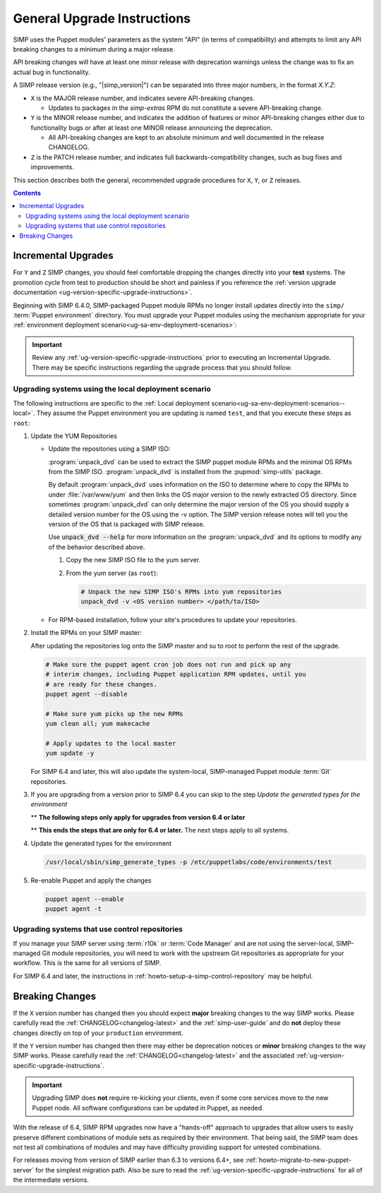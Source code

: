 .. _ug-general-upgrade-instructions:

General Upgrade Instructions
----------------------------

SIMP uses the Puppet modules' parameters as the system "API" (in terms of
compatibility) and attempts to limit any API breaking changes to a minimum
during a major release.

API breaking changes will have at least one minor release with deprecation
warnings unless the change was to fix an actual bug in functionality.

A SIMP release version (e.g., "|simp_version|") can be separated into three
major numbers, in the format `X.Y.Z`:

* ``X`` is the MAJOR release number, and indicates severe API-breaking changes.

  * Updates to packages in the `simp-extras` RPM do not constitute a severe
    API-breaking change.

* ``Y`` is the MINOR release number, and indicates the addition of features or
  minor API-breaking changes either due to functionality bugs or after at least
  one MINOR release announcing the deprecation.

  * All API-breaking changes are kept to an absolute minimum and well
    documented in the release CHANGELOG.

* ``Z`` is the PATCH release number, and indicates full backwards-compatibility
  changes, such as bug fixes and improvements.

This section describes both the general, recommended upgrade procedures for
``X``, ``Y``, or ``Z`` releases.

.. contents::  Contents
   :depth: 3
   :local:

.. _ug-incremental-upgrades:

Incremental Upgrades
~~~~~~~~~~~~~~~~~~~~

For ``Y`` and ``Z`` SIMP changes, you should feel comfortable dropping the
changes directly into your **test** systems. The promotion cycle from test to
production should be short and painless if you reference the :ref:`version
upgrade documentation <ug-version-specific-upgrade-instructions>`.


Beginning with SIMP 6.4.0, SIMP-packaged Puppet module RPMs
no longer install updates directly into the ``simp/`` :term:`Puppet
environment` directory. You must upgrade your Puppet modules using the
mechanism appropriate for your :ref:`environment deployment
scenario<ug-sa-env-deployment-scenarios>`:

.. IMPORTANT::

   Review any :ref:`ug-version-specific-upgrade-instructions` prior to
   executing an Incremental Upgrade. There may be specific instructions
   regarding the upgrade process that you should follow.


.. _ug-incremental-upgrades-w-iso:

Upgrading systems using the local deployment scenario
^^^^^^^^^^^^^^^^^^^^^^^^^^^^^^^^^^^^^^^^^^^^^^^^^^^^^

The following instructions are specific to the :ref:`Local deployment
scenario<ug-sa-env-deployment-scenarios--local>`.  They assume the Puppet
environment you are updating is named ``test``, and that you execute these
steps as ``root``:

#. Update the YUM Repositories

   * Update the repositories using a SIMP ISO:

     :program:`unpack_dvd` can be used to extract the SIMP puppet module RPMs and the minimal OS
     RPMs from the SIMP ISO. :program:`unpack_dvd` is installed from the :pupmod:`simp-utils` package.

     By default :program:`unpack_dvd` uses information on the ISO to determine where to copy the RPMs
     to under :file:`/var/www/yum` and then links the OS major version to the newly extracted OS directory.
     Since sometimes :program:`unpack_dvd` can only determine the major version
     of the OS you should supply a detailed version number for the OS using the -v option.
     The SIMP version release notes will tell you the version of the OS that is packaged with
     SIMP release.

     Use :code:`unpack_dvd --help` for more information on the :program:`unpack_dvd` and its options
     to modify any of the behavior described above.

     #. Copy the new SIMP ISO file to the yum server.
     #. From the yum server (as ``root``):

        .. code-block:: sh

           # Unpack the new SIMP ISO's RPMs into yum repositories
           unpack_dvd -v <OS version number> </path/to/ISO>


   * For RPM-based installation, follow your site's procedures to update your
     repositories.

#. Install the RPMs on your SIMP master:

   After updating the repositories log onto the SIMP master  and su to root to
   perform the rest of the upgrade.

   .. code-block:: sh

      # Make sure the puppet agent cron job does not run and pick up any
      # interim changes, including Puppet application RPM updates, until you
      # are ready for these changes.
      puppet agent --disable

      # Make sure yum picks up the new RPMs
      yum clean all; yum makecache

      # Apply updates to the local master
      yum update -y

   For SIMP 6.4 and later, this will also update the system-local, SIMP-managed
   Puppet module :term:`Git` repositories.

#. If you are upgrading from a version prior to SIMP 6.4 you can skip to the
   step *Update the generated types for the environment*

   ** **The following steps only apply for upgrades from version 6.4 or later**

   .. include:: ../common/Update_and_Deploy_Local_Environment.inc

   ** **This ends the steps that are only for 6.4 or later.**  The next steps apply
   to all systems.

#. Update the generated types for the environment

   .. code-block:: sh

     /usr/local/sbin/simp_generate_types -p /etc/puppetlabs/code/environments/test


#. Re-enable Puppet and apply the changes


   .. code-block:: sh

      puppet agent --enable
      puppet agent -t

Upgrading systems that use control repositories
^^^^^^^^^^^^^^^^^^^^^^^^^^^^^^^^^^^^^^^^^^^^^^^

If you manage your SIMP server using :term:`r10k` or :term:`Code Manager` and
are not using the server-local, SIMP-managed Git module repositories, you
will need to work with the upstream Git repositories as appropriate for your
workflow.  This is the same for all versions of SIMP.

For SIMP 6.4 and later, the instructions in
:ref:`howto-setup-a-simp-control-repository` may be helpful.

Breaking Changes
~~~~~~~~~~~~~~~~

If the ``X`` version number has changed then you should expect **major**
breaking changes to the way SIMP works. Please carefully read the
:ref:`CHANGELOG<changelog-latest>` and the :ref:`simp-user-guide` and do **not**
deploy these changes directly on top of your ``production`` environment.

If the ``Y`` version number has changed then there may either be deprecation
notices or **minor** breaking changes to the way SIMP works. Please carefully
read the :ref:`CHANGELOG<changelog-latest>` and the associated
:ref:`ug-version-specific-upgrade-instructions`.

.. IMPORTANT::

   Upgrading SIMP does **not** require re-kicking your clients, even if some
   core services move to the new Puppet node.  All software configurations can
   be updated in Puppet, as needed.

With the release of 6.4, SIMP RPM upgrades now have a "hands-off" approach to
upgrades that allow users to easily preserve different combinations of module
sets as required by their environment. That being said, the SIMP team does not
test all combinations of modules and may have difficulty providing support for
untested combinations.

For releases moving from version of SIMP earlier than 6.3 to versions 6.4+, see
:ref:`howto-migrate-to-new-puppet-server` for the simplest migration path. Also
be sure to read the :ref:`ug-version-specific-upgrade-instructions` for all of
the intermediate versions.
